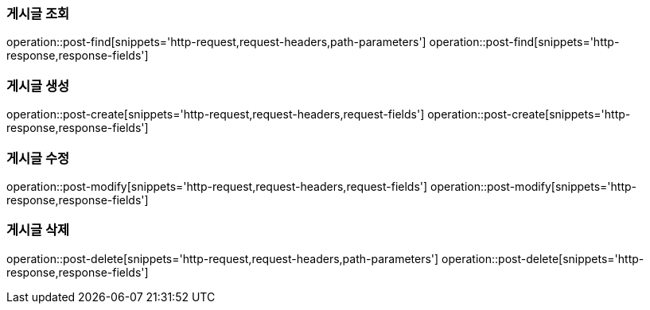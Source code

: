 === 게시글 조회
operation::post-find[snippets='http-request,request-headers,path-parameters']
operation::post-find[snippets='http-response,response-fields']

=== 게시글 생성
operation::post-create[snippets='http-request,request-headers,request-fields']
operation::post-create[snippets='http-response,response-fields']

=== 게시글 수정
operation::post-modify[snippets='http-request,request-headers,request-fields']
operation::post-modify[snippets='http-response,response-fields']

=== 게시글 삭제
operation::post-delete[snippets='http-request,request-headers,path-parameters']
operation::post-delete[snippets='http-response,response-fields']
